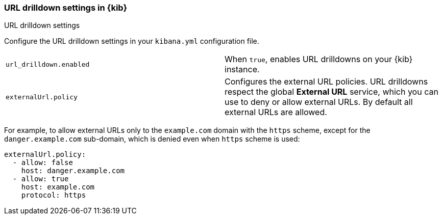 [[url-drilldown-settings-kb]]
=== URL drilldown settings in {kib}
++++
<titleabbrev>URL drilldown settings</titleabbrev>
++++

Configure the URL drilldown settings in your `kibana.yml` configuration file.

[cols="2*<"]
|===
| [[url-drilldown-enabled]] `url_drilldown.enabled`
 | When `true`, enables URL drilldowns on your {kib} instance.

| [[external-URL-policy]] `externalUrl.policy`
 | Configures the external URL policies. URL drilldowns respect the global *External URL* service, which you can use to deny or allow external URLs.
By default all external URLs are allowed.
|===

For example, to allow external URLs only to the `example.com` domain with the `https` scheme, except for the `danger.example.com` sub-domain,
which is denied even when `https` scheme is used:

["source","yml"]
-----------
externalUrl.policy:
  - allow: false
    host: danger.example.com
  - allow: true
    host: example.com
    protocol: https
-----------

